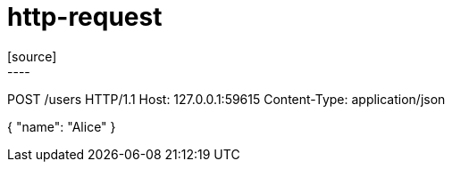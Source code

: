 = http-request
[source]
----
POST /users HTTP/1.1
Host: 127.0.0.1:59615
Content-Type: application/json

{
  "name": "Alice"
}
----
